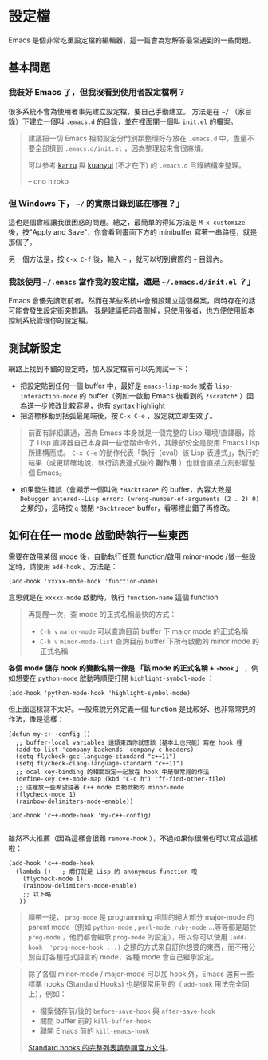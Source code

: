 * 設定檔

Emacs 是個非常吃重設定檔的編輯器，這一篇會為您解答最常遇到的一些問題。

** 基本問題
*** 我裝好 Emacs 了，但我沒看到使用者設定檔啊？

    很多系統不會為使用者事先建立設定檔，要自己手動建立。 方法是在 =~/= （家目錄）下建立一個叫 =.emacs.d= 的目錄，並在裡面開一個叫 =init.el= 的檔案。

#+BEGIN_QUOTE
建議把一切 Emacs 相關設定分門別類整理好存放在 =.emacs.d= 中，盡量不要全部擠到 =.emacs.d/init.el= ，因為整理起來會很麻煩。

可以參考 [[https://github.com/kanru/.emacs.d][kanru]] 與 [[https://github.com/kuanyui/.emacs.d][kuanyui]] (不才在下) 的 =.emacs.d= 目錄結構來整理。

-- ono hiroko
#+END_QUOTE

*** 但 Windows 下， =~/= 的實際目錄到底在哪裡？」

    這也是個曾經讓我很困惑的問題。總之，最簡單的得知方法是 =M-x customize= 後，按"Apply and Save"，你會看到畫面下方的 minibuffer 寫著一串路徑，就是那個了。

    另一個方法是，按 =C-x C-f= 後，輸入 =~= ，就可以切到實際的 =~= 目錄內。

*** 我該使用 =~/.emacs= 當作我的設定檔，還是 =~/.emacs.d/init.el= ？」

    Emacs 會優先讀取前者。然而在某些系統中會預設建立這個檔案，同時存在的話可能會發生設定衝突問題。 我是建議把前者刪掉，只使用後者，也方便使用版本控制系統管理你的設定檔。

** 測試新設定

網路上找到不錯的設定時，加入設定檔前可以先測試一下：

    - 把設定貼到任何一個 buffer 中，最好是 =emacs-lisp-mode= 或者 =lisp-interaction-mode= 的 buffer（例如一啟動 Emacs 後看到的 =*scratch*= ）因為進一步修改比較容易，也有 syntax highlight
    - 把游標移動到括弧最尾端後，按 =C-x C-e= ，設定就立即生效了。

#+BEGIN_QUOTE
前面有詳細講過，因為 Emacs 本身就是一個完整的 Lisp 環境/直譯器，除了 Lisp 直譯器自己本身與一些低階命令外，其餘部份全是使用 Emacs Lisp 所建構而成。 =C-x C-e= 的動作代表「執行（eval）該 Lisp 表達式」，執行的結果（或更精確地說，執行該表達式後的 *副作用* ）也就會直接立刻影響整個 Emacs。
#+END_QUOTE

    - 如果發生錯誤（會顯示一個叫做 =*Backtrace*= 的 buffer，內容大致是 =Debugger entered--Lisp error: (wrong-number-of-arguments (2 . 2) 0)= 之類的），這時按 =q= 關閉 =*Backtrace*= buffer，看哪裡出錯了再修改。

** 如何在任一 mode 啟動時執行一些東西

    需要在啟用某個 mode 後，自動執行任意 function/啟用 minor-mode /做一些設定時，請使用 =add-hook= 。方法是：

#+BEGIN_SRC elisp
    (add-hook 'xxxxx-mode-hook 'function-name)
#+END_SRC

意思就是在 =xxxxx-mode= 啟動時，執行 =function-name= 這個 function

    #+BEGIN_QUOTE
    再提醒一次，查 mode 的正式名稱最快的方式：
    - =C-h v= =major-mode= 可以查詢目前 buffer 下 major mode 的正式名稱
    - =C-h v= =minor-mode-list= 查詢目前 buffer 下所有啟動的 minor mode 的正式名稱
    #+END_QUOTE

    *各個 mode 儲存 hook 的變數名稱一律是 「該 mode 的正式名稱 + =-hook= 」* ，例如想要在 =python-mode= 啟動時順便打開 =highlight-symbol-mode= ：

#+BEGIN_SRC elisp
    (add-hook 'python-mode-hook 'highlight-symbol-mode)
#+END_SRC

但上面這樣寫不太好。一般來說另外定義一個 function 是比較好、也非常常見的作法，像是這樣：

#+BEGIN_SRC elisp
(defun my-c++-config ()
  ;; buffer-local variables 這類東西你就應該（基本上也只能）寫在 hook 裡
  (add-to-list 'company-backends 'company-c-headers)
  (setq flycheck-gcc-language-standard "c++11")
  (setq flycheck-clang-language-standard "c++11")
  ;; ocal key-binding 的相關設定一起放在 hook 中是很常見的作法
  (define-key c++-mode-map (kbd "C-c h") 'ff-find-other-file)
  ;; 這裡放一些希望隨著 C++ mode 自動啟動的 minor-mode
  (flycheck-mode 1)
  (rainbow-delimiters-mode-enable))

(add-hook 'c++-mode-hook 'my-c++-config)

#+END_SRC

雖然不太推薦（因為這樣會很難 =remove-hook= ），不過如果你很懶也可以寫成這樣啦：

#+BEGIN_SRC elisp
(add-hook 'c++-mode-hook
  (lambda ()   ; 爛打就是 Lisp 的 anonymous function 啦
    (flycheck-mode 1)
    (rainbow-delimiters-mode-enable)
    ;; 以下略
   ))
#+END_SRC

#+BEGIN_QUOTE
順帶一提， =prog-mode= 是 programming 相關的絕大部分 major-mode 的 parent mode（例如 =python-mode= , =perl-mode=, =ruby-mode= ...等等都是屬於 =prog-mode= ，他們都會繼承 =prog-mode= 的設定），所以你可以使用 =(add-hook  'prog-mode-hook ...)= 之類的方式來自訂你想要的東西，而不用分別自訂各種程式語言的 mode，各種 mode 會自己繼承設定。
#+END_QUOTE

#+BEGIN_QUOTE
除了各個 minor-mode / major-mode 可以加 hook 外，Emacs 還有一些標準 hooks (Standard Hooks) 也是很常用到的（ =add-hook= 用法完全同上），例如：
- 檔案儲存前/後的 =before-save-hook= 與 =after-save-hook=
- 關閉 buffer 前的 =kill-buffer-hook=
- 離開 Emacs 前的 =kill-emacs-hook=
[[https://www.gnu.org/software/emacs/manual/html_node/elisp/Standard-Hooks.html][Standard hooks 的完整列表請參閱官方文件]]。
#+END_QUOTE
